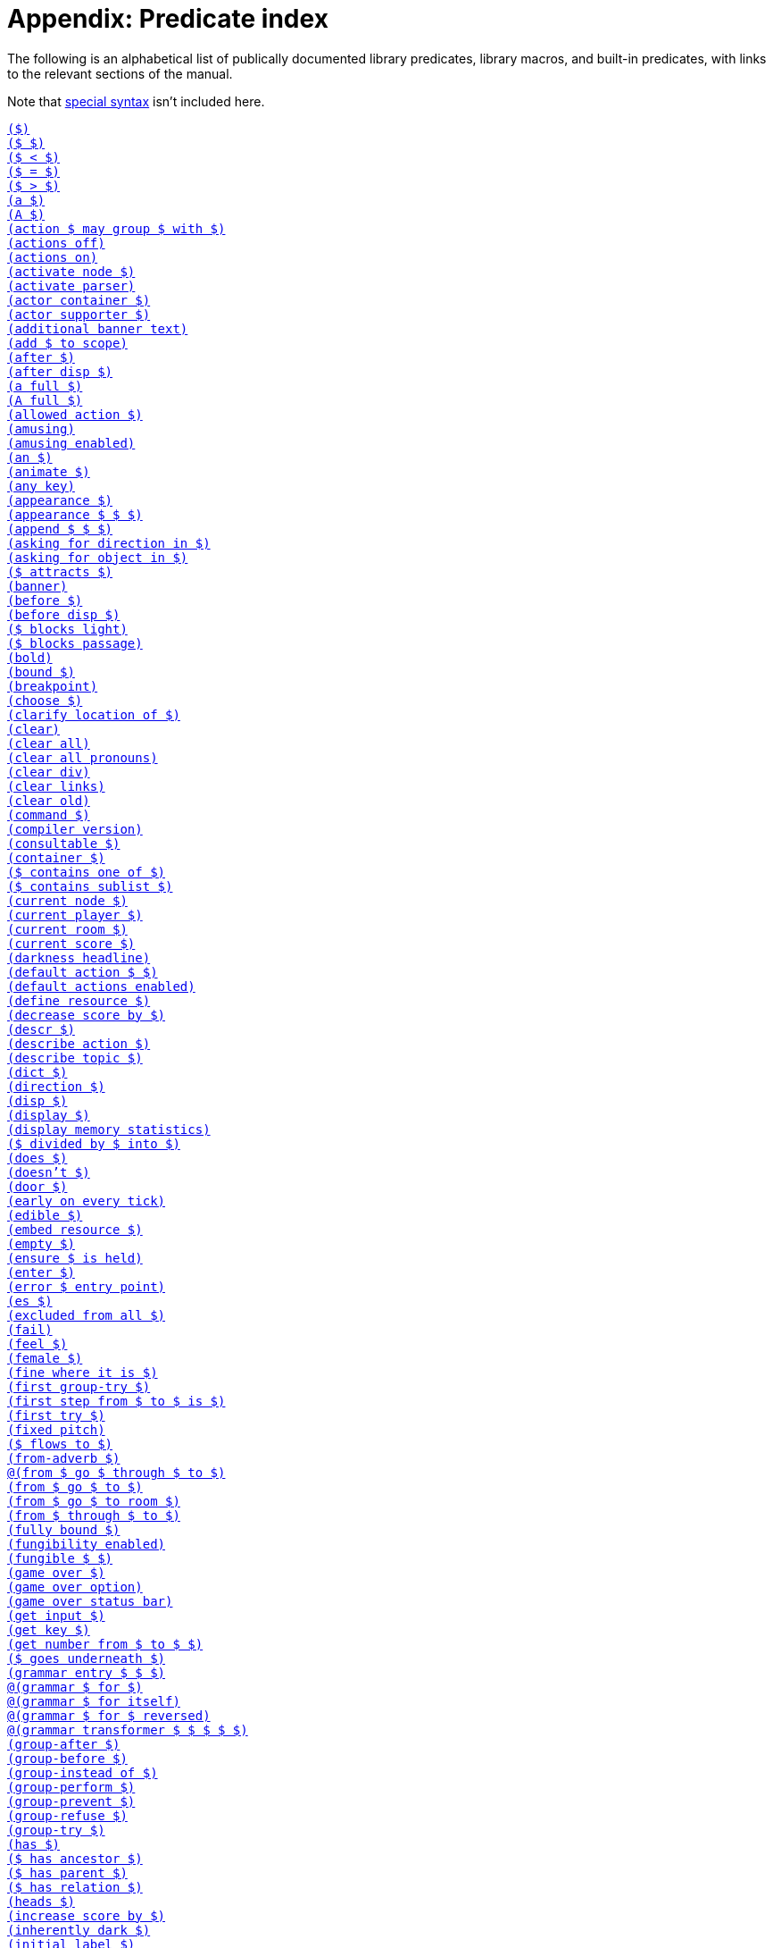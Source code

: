 = Appendix: Predicate index

The following is an alphabetical list of publically documented library
predicates, library macros, and built-in predicates, with links to the relevant
sections of the manual.

Note that
xref:lang:quickref.adoc#special[special syntax]
isn't included here.

xref:understanding.adoc#liblinks[`($)`] +
xref:understanding.adoc#liblinks[`($ $)`] +
xref:lang:builtins.adoc#arithmetic[`($ < $)`] +
xref:lang:varsvalues.adoc#unification[`($ = $)`] +
xref:lang:builtins.adoc#arithmetic[`($ > $)`] +
xref:traits.adoc#linguistictraits[`(a $)`] +
xref:traits.adoc#linguistictraits[`(A $)`] +
xref:actions.adoc#groupactions[`(action $ may group $ with $)`] +
xref:miscfeat.adoc#libdebug[`(actions off)`] +
xref:miscfeat.adoc#libdebug[`(actions on)`] +
xref:timeprogress.adoc#choicemode[`(activate node $)`] +
xref:timeprogress.adoc#choicemode[`(activate parser)`] +
xref:traits.adoc#categorytraits[`(actor container $)`] +
xref:traits.adoc#categorytraits[`(actor supporter $)`] +
xref:timeprogress.adoc#theintro[`(additional banner text)`] +
xref:moving.adoc#scope[`(add $ to scope)`] +
xref:actions.adoc#preventperform[`(after $)`] +
xref:timeprogress.adoc#choicemode[`(after disp $)`] +
xref:traits.adoc#fullnames[`(a full $)`] +
xref:lang:io.adoc#case[`(A full $)`] +
xref:timeprogress.adoc#choicemode[`(allowed action $)`] +
xref:timeprogress.adoc#gameover[`(amusing)`] +
xref:timeprogress.adoc#gameover[`(amusing enabled)`] +
xref:traits.adoc#linguistictraits[`(an $)`] +
xref:traits.adoc#categorytraits[`(animate $)`] +
xref:miscfeat.adoc#questions[`(any key)`] +
xref:scenery.adoc#descriptions[`(appearance $)`] +
xref:items.adoc#appearance[`(appearance $ $ $)`] +
xref:lang:builtins.adoc#listbuiltins[`(append $ $ $)`] +
xref:understanding.adoc#newactions[`(asking for direction in $)`] +
xref:understanding.adoc#newactions[`(asking for object in $)`] +
xref:moving.adoc#floating[`($ attracts $)`] +
xref:timeprogress.adoc#theintro[`(banner)`] +
xref:actions.adoc#refusebefore[`(before $)`] +
xref:timeprogress.adoc#choicemode[`(before disp $)`] +
xref:moving.adoc#doors[`($ blocks light)`] +
xref:moving.adoc#doors[`($ blocks passage)`] +
xref:lang:io.adoc#case[`(bold)`] +
xref:lang:builtins.adoc#typechecks[`(bound $)`] +
xref:lang:io.adoc#debugging[`(breakpoint)`] +
xref:timeprogress.adoc#choicemode[`(choose $)`] +
xref:traits.adoc#fullnames[`(clarify location of $)`] +
xref:lang:io.adoc#clear[`(clear)`] +
xref:lang:io.adoc#clear[`(clear all)`] +
xref:miscfeat.adoc#pronouns[`(clear all pronouns)`] +
xref:lang:io.adoc#clear[`(clear div)`] +
xref:lang:io.adoc#hyperlinks[`(clear links)`] +
xref:lang:io.adoc#clear[`(clear old)`] +
xref:understanding.adoc#newactions[`(command $)`] +
xref:lang:beyondprg.adoc#metadata[`(compiler version)`] +
xref:traits.adoc#categorytraits[`(consultable $)`] +
xref:traits.adoc#categorytraits[`(container $)`] +
xref:miscfeat.adoc#listutil[`($ contains one of $)`] +
xref:miscfeat.adoc#listutil[`($ contains sublist $)`] +
xref:timeprogress.adoc#choicemode[`(current node $)`] +
xref:moving.adoc#moveplayer[`(current player $)`] +
xref:moving.adoc#moveplayer[`(current room $)`] +
xref:timeprogress.adoc#score[`(current score $)`] +
xref:timeprogress.adoc#statusbar[`(darkness headline)`] +
xref:understanding.adoc#liblinks[`(default action $ $)`] +
xref:understanding.adoc#liblinks[`(default actions enabled)`] +
xref:lang:io.adoc#resources[`(define resource $)`] +
xref:timeprogress.adoc#score[`(decrease score by $)`] +
xref:scenery.adoc#descriptions[`(descr $)`] +
xref:understanding.adoc#newactions[`(describe action $)`] +
xref:npc.adoc#asktell[`(describe topic $)`] +
xref:scenery.adoc#descriptions[`(dict $)`] +
xref:traits.adoc#categorytraits[`(direction $)`] +
xref:timeprogress.adoc#choicemode[`(disp $)`] +
xref:timeprogress.adoc#choicemode[`(display $)`] +
xref:lang:builtins.adoc#system[`(display memory statistics)`] +
xref:lang:builtins.adoc#arithmetic[`($ divided by $ into $)`] +
xref:traits.adoc#linguistictraits[`(does $)`] +
xref:traits.adoc#linguistictraits[`(doesn't $)`] +
xref:traits.adoc#categorytraits[`(door $)`] +
xref:actions.adoc#tickstop[`(early on every tick)`] +
xref:traits.adoc#categorytraits[`(edible $)`] +
xref:lang:io.adoc#resources[`(embed resource $)`] +
xref:lang:builtins.adoc#typechecks[`(empty $)`] +
xref:miscfeat.adoc#treeutil[`(ensure $ is held)`] +
xref:moving.adoc#moveplayer[`(enter $)`] +
xref:lang:beyondprg.adoc#runtimeerror[`(error $ entry point)`] +
xref:traits.adoc#linguistictraits[`(es $)`] +
xref:traits.adoc#categorytraits[`(excluded from all $)`] +
xref:lang:choicepoints.adoc#exhaust[`(fail)`] +
xref:stdactions.adoc#stdreveal[`(feel $)`] +
xref:traits.adoc#categorytraits[`(female $)`] +
xref:traits.adoc#categorytraits[`(fine where it is $)`] +
xref:actions.adoc#groupactions[`(first group-try $)`] +
xref:moving.adoc#pathfinding[`(first step from $ to $ is $)`] +
xref:actions.adoc#refusebefore[`(first try $)`] +
xref:lang:io.adoc#case[`(fixed pitch)`] +
xref:timeprogress.adoc#choicemode[`($ flows to $)`] +
xref:miscfeat.adoc#dirutil[`(from-adverb $)`] +
xref:moving.adoc#doors[`@(from $ go $ through $ to $)`] +
xref:moving.adoc#rooms[`(from $ go $ to $)`] +
xref:npc.adoc#npcmove[`(from $ go $ to room $)`] +
xref:moving.adoc#doors[`(from $ through $ to $)`] +
xref:lang:builtins.adoc#typechecks[`(fully bound $)`] +
xref:miscfeat.adoc#fungibility[`(fungibility enabled)`] +
xref:miscfeat.adoc#fungibility[`(fungible $ $)`] +
xref:timeprogress.adoc#gameover[`(game over $)`] +
xref:timeprogress.adoc#gameover[`(game over option)`] +
xref:timeprogress.adoc#gameover[`(game over status bar)`] +
xref:lang:io.adoc#input[`(get input $)`] +
xref:lang:io.adoc#input[`(get key $)`] +
xref:miscfeat.adoc#questions[`(get number from $ to $ $)`] +
xref:items.adoc#clothing[`($ goes underneath $)`] +
xref:understanding.adoc#customtokens[`(grammar entry $ $ $)`] +
xref:understanding.adoc#grammar[`@(grammar $ for $)`] +
xref:understanding.adoc#grammar[`@(grammar $ for itself)`] +
xref:understanding.adoc#grammar[`@(grammar $ for $ reversed)`] +
xref:understanding.adoc#customtokens[`@(grammar transformer $ $ $ $ $)`] +
xref:actions.adoc#groupactions[`(group-after $)`] +
xref:actions.adoc#groupactions[`(group-before $)`] +
xref:actions.adoc#groupactions[`(group-instead of $)`] +
xref:actions.adoc#groupactions[`(group-perform $)`] +
xref:actions.adoc#groupactions[`(group-prevent $)`] +
xref:actions.adoc#groupactions[`(group-refuse $)`] +
xref:actions.adoc#groupactions[`(group-try $)`] +
xref:traits.adoc#linguistictraits[`(has $)`] +
xref:miscfeat.adoc#treeutil[`($ has ancestor $)`] +
xref:lang:dynamic.adoc#hasparent[`($ has parent $)`] +
xref:scenery.adoc#objlocations[`($ has relation $)`] +
xref:scenery.adoc#descriptions[`(heads $)`] +
xref:timeprogress.adoc#score[`(increase score by $)`] +
xref:moving.adoc#light[`(inherently dark $)`] +
xref:timeprogress.adoc#choicemode[`(initial label $)`] +
xref:traits.adoc#categorytraits[`(in-seat $)`] +
xref:actions.adoc#preventperform[`(instead of $)`] +
xref:traits.adoc#categorytraits[`(intangible $)`] +
xref:lang:io.adoc#resources[`(interpreter can embed $)`] +
xref:lang:io.adoc#status[`(interpreter supports inline status bar)`] +
xref:lang:io.adoc#hyperlinks[`(interpreter supports links)`] +
xref:lang:builtins.adoc#system[`(interpreter supports quit)`] +
xref:lang:io.adoc#status[`(interpreter supports status bar)`] +
xref:lang:builtins.adoc#system[`(interpreter supports undo)`] +
xref:timeprogress.adoc#theintro[`(intro)`] +
xref:traits.adoc#linguistictraits[`(is $)`] +
xref:scenery.adoc#objlocations[`@($ is $ $)`] +
xref:scenery.adoc#dynamic[`($ is broken)`] +
xref:scenery.adoc#dynamic[`($ is closed)`] +
xref:timeprogress.adoc#choicemode[`($ is exposed)`] +
xref:items.adoc#pristine[`($ is handled)`] +
xref:scenery.adoc#hidden[`($ is hidden)`] +
xref:scenery.adoc#dynamic[`@($ is in order)`] +
xref:miscfeat.adoc#treeutil[`($ is in room $)`] +
xref:moving.adoc#scope[`($ is in scope)`] +
xref:scenery.adoc#dynamic[`($ is locked)`] +
xref:miscfeat.adoc#treeutil[`($ is nested $ $)`] +
xref:miscfeat.adoc#treeutil[`@($ is nowhere)`] +
xref:traits.adoc#linguistictraits[`(isn't $)`] +
xref:scenery.adoc#dynamic[`@($ is on)`] +
xref:scenery.adoc#dynamic[`($ is off)`] +
xref:lang:builtins.adoc#listbuiltins[`($ is one of $)`] +
xref:scenery.adoc#dynamic[`@($ is open)`] +
xref:miscfeat.adoc#treeutil[`($ is part of $)`] +
xref:items.adoc#pristine[`@($ is pristine)`] +
xref:scenery.adoc#hidden[`@($ is revealed)`] +
xref:timeprogress.adoc#choicemode[`@($ is unexposed)`] +
xref:scenery.adoc#dynamic[`@($ is unlocked)`] +
xref:scenery.adoc#dynamic[`@($ is unvisited)`] +
xref:scenery.adoc#dynamic[`($ is visited)`] +
xref:items.adoc#clothing[`($ is worn by $)`] +
xref:traits.adoc#linguistictraits[`(it $)`] +
xref:traits.adoc#linguistictraits[`(It $)`] +
xref:lang:io.adoc#case[`(italic)`] +
xref:traits.adoc#categorytraits[`(item $)`] +
xref:traits.adoc#linguistictraits[`(it $ is)`] +
xref:traits.adoc#linguistictraits[`(its $)`] +
xref:traits.adoc#linguistictraits[`(Its $)`] +
xref:traits.adoc#linguistictraits[`(itself $)`] +
xref:lang:builtins.adoc#sploin[`(join words $ into $)`] +
xref:timeprogress.adoc#choicemode[`(label $)`] +
xref:miscfeat.adoc#listutil[`(last $ $)`] +
xref:actions.adoc#tickstop[`(late on every tick)`] +
xref:miscfeat.adoc#listutil[`(length of $ into $)`] +
xref:npc.adoc#npcaction[`(let $ climb $)`] +
xref:npc.adoc#npcaction[`(let $ close $)`] +
xref:npc.adoc#npcaction[`(let $ drop $)`] +
xref:npc.adoc#npcaction[`(let $ enter $)`] +
xref:npc.adoc#npcmove[`(let $ go $)`] +
xref:npc.adoc#npcaction[`(let $ leave $)`] +
xref:npc.adoc#npcaction[`(let $ open $)`] +
xref:npc.adoc#npcaction[`(let $ put $ $ $)`] +
xref:npc.adoc#npcaction[`(let $ remove $)`] +
xref:npc.adoc#npcaction[`(let $ take $)`] +
xref:npc.adoc#npcaction[`(let $ wear $)`] +
xref:understanding.adoc#liblinks[`(library links enabled)`] +
xref:lang:beyondprg.adoc#metadata[`(library version)`] +
xref:lang:execution.adoc#printing[`(line)`] +
xref:lang:builtins.adoc#typechecks[`(list $)`] +
xref:items.adoc#appearance[`(list objects $ $)`] +
xref:traits.adoc#categorytraits[`(lockable $)`] +
xref:scenery.adoc#descriptions[`(look $)`] +
xref:traits.adoc#categorytraits[`(male $)`] +
xref:understanding.adoc#customtokens[`(match grammar token $ against $ $ into $)`] +
xref:timeprogress.adoc#score[`(maximum score $)`] +
xref:lang:builtins.adoc#arithmetic[`($ minus $ into $)`] +
xref:lang:builtins.adoc#arithmetic[`($ modulo $ into $)`] +
xref:moving.adoc#moveplayer[`(move player to $ $)`] +
xref:scenery.adoc#objects[`(name $)`] +
xref:stdactions.adoc#stdcore[`(narrate climbing $)`] +
xref:npc.adoc#npcaction[`(narrate $ climbing $)`] +
xref:stdactions.adoc#stdcore[`(narrate closing $)`] +
xref:npc.adoc#npcaction[`(narrate $ closing $)`] +
xref:stdactions.adoc#stdcore[`(narrate dropping $)`] +
xref:npc.adoc#npcaction[`(narrate $ dropping $)`] +
xref:stdactions.adoc#stdcore[`(narrate eating $)`] +
xref:stdactions.adoc#stdcore[`(narrate entering $)`] +
xref:npc.adoc#npcaction[`(narrate $ entering $)`] +
xref:npc.adoc#npcmove[`(narrate $ entering $ from $)`] +
xref:stdactions.adoc#stdcore[`(narrate failing to leave $ $)`] +
xref:stdactions.adoc#stdreveal[`(narrate failing to look $)`] +
xref:stdactions.adoc#stdcore[`(narrate leaving $)`] +
xref:stdactions.adoc#stdcore[`(narrate leaving $ $)`] +
xref:npc.adoc#npcaction[`(narrate $ leaving $)`] +
xref:npc.adoc#npcmove[`(narrate $ leaving $ $ to $)`] +
xref:stdactions.adoc#stdcore[`(narrate leaving $ $ by $)`] +
xref:stdactions.adoc#stdcore[`(narrate leaving $ $ with $)`] +
xref:stdactions.adoc#stdcore[`(narrate locking $ with $)`] +
xref:stdactions.adoc#stdcore[`(narrate opening $)`] +
xref:npc.adoc#npcaction[`(narrate $ opening $)`] +
xref:stdactions.adoc#stdcore[`(narrate putting $ $ $)`] +
xref:npc.adoc#npcaction[`(narrate $ putting $ $ $)`] +
xref:stdactions.adoc#stdcore[`(narrate removing $)`] +
xref:npc.adoc#npcaction[`(narrate $ removing $)`] +
xref:stdactions.adoc#stdcore[`(narrate switching off $)`] +
xref:stdactions.adoc#stdcore[`(narrate switching on $)`] +
xref:stdactions.adoc#stdcore[`(narrate taking $)`] +
xref:npc.adoc#npcaction[`(narrate $ taking $)`] +
xref:stdactions.adoc#stdcore[`(narrate unlocking $ with $)`] +
xref:stdactions.adoc#stdcore[`(narrate wearing $)`] +
xref:npc.adoc#npcaction[`(narrate $ wearing $)`] +
xref:lang:builtins.adoc#typechecks[`(nonempty $)`] +
xref:lang:execution.adoc#printing[`(no space)`] +
xref:traits.adoc#categorytraits[`(not here $)`] +
xref:miscfeat.adoc#pronouns[`(notice $)`] +
xref:miscfeat.adoc#listutil[`(nth $ $ $)`] +
xref:lang:builtins.adoc#typechecks[`(number $)`] +
xref:lang:builtins.adoc#typechecks[`(object $)`] +
xref:timeprogress.adoc#choicemode[`($ offers $)`] +
xref:actions.adoc#tickstop[`(on every tick)`] +
xref:actions.adoc#tickstop[`(on every tick in $)`] +
xref:traits.adoc#categorytraits[`(on-seat $)`] +
xref:traits.adoc#categorytraits[`(opaque $)`] +
xref:traits.adoc#categorytraits[`(openable $)`] +
xref:scenery.adoc#dynamic[`(open or closed $)`] +
xref:miscfeat.adoc#dirutil[`(opposite of $ is $)`] +
xref:traits.adoc#categorytraits[`(out of reach $)`] +
xref:traits.adoc#linguistictraits[`(pair $)`] +
xref:lang:execution.adoc#printing[`(par)`] +
xref:timeprogress.adoc#gameover[`(parse game over $)`] +
xref:actions.adoc#preventperform[`(perform $)`] +
xref:moving.adoc#light[`(player can see)`] +
xref:moving.adoc#scope[`(player can see $)`] +
xref:traits.adoc#linguistictraits[`(plural $)`] +            
xref:items.adoc#plursynonyms[`(plural dict $)`] +
xref:miscfeat.adoc#fungibility[`(plural name $)`] +
xref:lang:builtins.adoc#arithmetic[`($ plus $ into $)`] +
xref:traits.adoc#categorytraits[`(potable $)`] +
xref:miscfeat.adoc#dirutil[`(present-adverb $)`] +
xref:traits.adoc#categorytraits[`(present-name $)`] +
xref:actions.adoc#preventperform[`(prevent $)`] +
xref:stdactions.adoc#stdcore[`(prevent entering $)`] +
xref:miscfeat.adoc#listutil[`(print words $)`] +
xref:miscfeat.adoc#listutil[`(Print Words $)`] +
xref:lang:execution.adoc#predicates[`(program entry point)`] +
xref:lang:io.adoc#progress[`(progress bar $ of $)`] +
xref:traits.adoc#linguistictraits[`(proper $)`] +
xref:npc.adoc#asktell[`(proper topic $)`] +
xref:moving.adoc#light[`($ provides light)`] +
xref:traits.adoc#categorytraits[`(pushable $)`] +
xref:lang:control.adoc#closures[`(query $ $)`] +
xref:lang:control.adoc#closures[`(query $)`] +
xref:lang:builtins.adoc#system[`(quit)`] +
xref:lang:builtins.adoc#arithmetic[`(random from $ to $ into $)`] +
xref:miscfeat.adoc#listutil[`(randomly select $ from $)`] +
xref:miscfeat.adoc#listutil[`($ recursively contains $)`] +
xref:miscfeat.adoc#treeutil[`(recursively leave non-vehicles)`] +
xref:timeprogress.adoc#statusbar[`(redraw status bar)`] +
xref:actions.adoc#refusebefore[`(refuse $)`] +
xref:traits.adoc#categorytraits[`(relation $)`] +
xref:lang:io.adoc#input[`(removable word endings)`] +
xref:miscfeat.adoc#listutil[`(remove duplicates $ $)`] +
xref:miscfeat.adoc#listutil[`(remove from $ matching $ into $)`] +
xref:lang:choicepoints.adoc#repeat[`(repeat forever)`] +
xref:lang:builtins.adoc#system[`(restart)`] +
xref:lang:builtins.adoc#system[`(restore)`] +
xref:scenery.adoc#hidden[`(reveal $)`] +
xref:lang:io.adoc#case[`(reverse)`] +
xref:miscfeat.adoc#listutil[`(reverse $ $)`] +
xref:traits.adoc#categorytraits[`(reverse-name $)`] +
xref:understanding.adoc#howparser[`(rewrite $ into $)`] +
xref:lang:io.adoc#case[`(roman)`] +
xref:traits.adoc#categorytraits[`(room $)`] +
xref:moving.adoc#rooms[`(room header $)`] +
xref:traits.adoc#linguistictraits[`(s $)`] +
xref:lang:builtins.adoc#system[`(save $)`] +
xref:lang:builtins.adoc#system[`(save undo $)`] +
xref:miscfeat.adoc#libdebug[`(scope)`] +
xref:timeprogress.adoc#score[`(scoring enabled)`] +
xref:traits.adoc#categorytraits[`(seat $)`] +
xref:moving.adoc#moveplayer[`(select player $)`] +
xref:lang:beyondprg.adoc#metadata[`(serial number)`] +
xref:traits.adoc#categorytraits[`(sharp $)`] +
xref:moving.adoc#pathfinding[`(shortest path from $ to $ is $)`] +
xref:traits.adoc#linguistictraits[`(singleton $)`] +
xref:lang:execution.adoc#printing[`(space)`] +
xref:lang:io.adoc#case[`(space $)`] +
xref:miscfeat.adoc#dirutil[`(spell out $)`] +
xref:miscfeat.adoc#listutil[`(split $ anywhere into $ and $)`] +
xref:lang:builtins.adoc#listbuiltins[`(split $ by $ into $ and $)`] +
xref:lang:builtins.adoc#sploin[`(split word $ into $)`] +
xref:timeprogress.adoc#statusbar[`(status headline)`] +
xref:timeprogress.adoc#choicemode[`(sticky $)`] +
xref:lang:control.adoc#stoppable[`(stop)`] +
xref:lang:beyondprg.adoc#metadata[`(story author)`] +
xref:lang:beyondprg.adoc#metadata[`(story blurb)`] +
xref:lang:beyondprg.adoc#metadata[`(story ifid)`] +
xref:lang:beyondprg.adoc#metadata[`(story noun)`] +
xref:lang:beyondprg.adoc#metadata[`(story release $)`] +
xref:lang:beyondprg.adoc#metadata[`(story title)`] +
xref:lang:io.adoc#div[`(style class $)`] +
xref:traits.adoc#categorytraits[`(supporter $)`] +
xref:traits.adoc#categorytraits[`(switchable $)`] +
xref:miscfeat.adoc#listutil[`(take $ from $ into $)`] +
xref:timeprogress.adoc#choicemode[`(terminating $)`] +
xref:traits.adoc#linguistictraits[`(that $)`] +
xref:traits.adoc#linguistictraits[`(That $)`] +
xref:traits.adoc#linguistictraits[`(That's $)`] +
xref:traits.adoc#linguistictraits[`(the $)`] +
xref:traits.adoc#linguistictraits[`(The $)`] +
xref:traits.adoc#fullnames[`(the full $)`] +
xref:miscfeat.adoc#thefullsingle[`(the full single $)`] +
xref:lang:io.adoc#case[`(The full $)`] +
xref:traits.adoc#linguistictraits[`(the $ is)`] +
xref:traits.adoc#linguistictraits[`(The $ is)`] +
xref:traits.adoc#linguistictraits[`(them $)`] +
xref:actions.adoc#tickstop[`(tick)`] +
xref:lang:builtins.adoc#arithmetic[`($ times $ into $)`] +
xref:npc.adoc#asktell[`(topic $)`] +
xref:npc.adoc#asktell[`(topic keyword $)`] +
xref:npc.adoc#asktell[`(topic keyword $ implies $)`] +
xref:traits.adoc#categorytraits[`(towards-name $)`] +
xref:lang:io.adoc#debugging[`(trace off)`] +
xref:lang:io.adoc#debugging[`(trace on)`] +
xref:lang:builtins.adoc#system[`(transcript off)`] +
xref:lang:builtins.adoc#system[`(transcript on)`] +
xref:actions.adoc#actionprocess[`(try $)`] +
xref:traits.adoc#linguistictraits[`(uncountable $)`] +
xref:understanding.adoc#newactions[`(understand $)`] +
xref:understanding.adoc#howparser[`(understand $ as $)`] +
xref:understanding.adoc#howparser[`(understand $ as any object $)`] +
xref:understanding.adoc#howparser[`(understand $ as any object $ preferably $)`] +
xref:understanding.adoc#howparser[`(understand $ as any object $ preferably animate)`] +
xref:understanding.adoc#howparser[`(understand $ as direction $)`] +
xref:understanding.adoc#howparser[`(understand $ as non-all object $)`] +
xref:understanding.adoc#howparser[`(understand $ as number $)`] +
xref:understanding.adoc#howparser[`(understand $ as object $ preferably $)`] +
xref:understanding.adoc#howparser[`(understand $ as object $ preferably child of $)`] +
xref:understanding.adoc#howparser[`(understand $ as object $ preferably held)`] +
xref:understanding.adoc#howparser[`(understand $ as object $ preferably held excluding $)`] +
xref:understanding.adoc#howparser[`(understand $ as object $ preferably takable)`] +
xref:understanding.adoc#howparser[`(understand $ as object $ preferably worn)`] +
xref:understanding.adoc#howparser[`(understand $ as single object $)`] +
xref:understanding.adoc#howparser[`(understand $ as single object $ preferably $)`] +
xref:understanding.adoc#howparser[`(understand $ as single object $ preferably animate)`] +
xref:understanding.adoc#howparser[`(understand $ as single object $ preferably container)`] +
xref:understanding.adoc#howparser[`(understand $ as single object $ preferably held)`] +
xref:understanding.adoc#howparser[`(understand $ as single object $ preferably supporter)`] +
xref:understanding.adoc#howparser[`(understand $ as topic $)`] +
xref:understanding.adoc#newactions[`@(understand command $)`] +
xref:lang:builtins.adoc#system[`(undo)`] +
xref:lang:builtins.adoc#typechecks[`(unknown word $)`] +
xref:understanding.adoc#unlikely[`(unlikely $)`] +
xref:moving.adoc#doors[`($ unlocks $)`] +
xref:lang:io.adoc#case[`(unstyle)`] +
xref:moving.adoc#moveplayer[`(update environment around player)`] +
xref:lang:io.adoc#case[`(uppercase)`] +
xref:traits.adoc#categorytraits[`(vehicle $)`] +
xref:understanding.adoc#unlikely[`(very unlikely $)`] +
xref:traits.adoc#categorytraits[`(wearable $)`] +
xref:items.adoc#clothing[`(wearing $ covers $)`] +
xref:items.adoc#clothing[`(wearing $ removes $)`] +
xref:miscfeat.adoc#commoncomplaints[`(when $ blocks passage)`] +
xref:miscfeat.adoc#commoncomplaints[`(when $ can't be taken)`] +
xref:miscfeat.adoc#commoncomplaints[`(when $ is $ $)`] +
xref:miscfeat.adoc#commoncomplaints[`(when $ is already $ $)`] +
xref:miscfeat.adoc#commoncomplaints[`(when $ is already held)`] +
xref:miscfeat.adoc#commoncomplaints[`(when $ is closed)`] +
xref:miscfeat.adoc#commoncomplaints[`(when $ is fine where it is)`] +
xref:miscfeat.adoc#commoncomplaints[`(when $ is held by someone)`] +
xref:miscfeat.adoc#commoncomplaints[`(when $ is not here)`] +
xref:miscfeat.adoc#commoncomplaints[`(when $ isn't directly held)`] +
xref:miscfeat.adoc#commoncomplaints[`(when $ is out of reach)`] +
xref:miscfeat.adoc#commoncomplaints[`(when $ is out of sight)`] +
xref:miscfeat.adoc#commoncomplaints[`(when $ is part of something)`] +
xref:miscfeat.adoc#commoncomplaints[`(when $ is worn by someone)`] +
xref:miscfeat.adoc#commoncomplaints[`(when $ won't accept $)`] +
xref:miscfeat.adoc#commoncomplaints[`(when $ won't accept actor $)`] +
xref:lang:builtins.adoc#typechecks[`(word $)`] +
xref:miscfeat.adoc#questions[`(yesno)`] +
xref:traits.adoc#linguistictraits[`(your $)`] +
